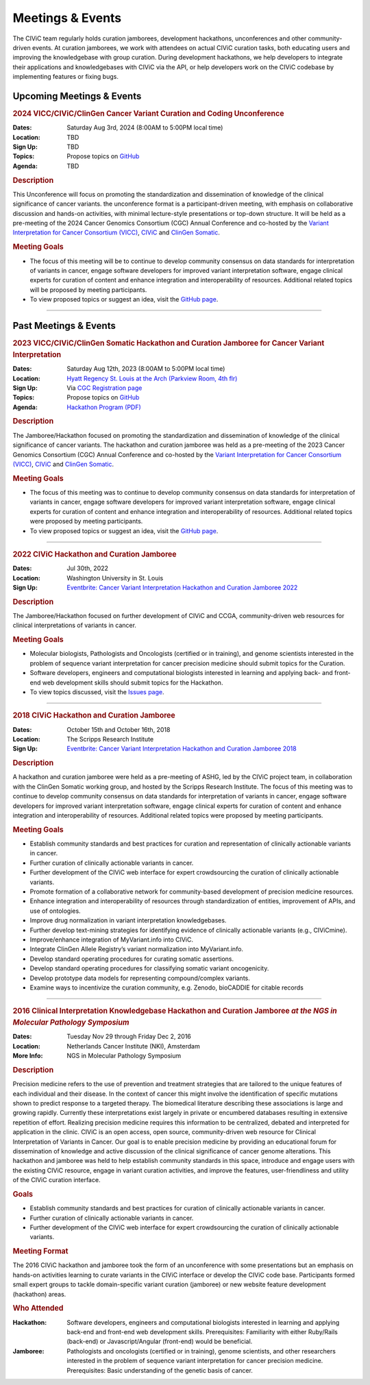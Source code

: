Meetings & Events
=================
The CIViC team regularly holds curation jamborees, development hackathons, unconferences and other community-driven events. At curation jamborees, we work with attendees on actual CIViC curation tasks, both educating users and improving the knowledgebase with group curation. During development hackathons, we help developers to integrate their applications and knowledgebases with CIViC via the API, or help developers work on the CIViC codebase by implementing features or fixing bugs.

Upcoming Meetings & Events
~~~~~~~~~~~~~~~~~~~~~~~~~~

.. rubric:: 2024 VICC/CIViC/ClinGen Cancer Variant Curation and Coding Unconference


:Dates: Saturday Aug 3rd, 2024 (8:00AM to 5:00PM local time)
:Location: TBD
:Sign Up: TBD
:Topics: Propose topics on `GitHub <https://github.com/genome/civic-meeting/issues>`_
:Agenda: TBD 

.. rubric:: Description

This Unconference will focus on promoting the standardization and dissemination of knowledge of the clinical significance of cancer variants. the unconference format is a participant-driven meeting, with emphasis on collaborative discussion and hands-on activities, with minimal lecture-style presentations or top-down structure. It will be held as a pre-meeting of the 2024 Cancer Genomics Consortium (CGC) Annual Conference and co-hosted by the `Variant Interpretation for Cancer Consortium (VICC) <https://cancervariants.org/>`_, `CIViC <https://civicdb.org/>`_ and `ClinGen Somatic <https://www.clinicalgenome.org/working-groups/clinical-domain/somatic-cancer-cdwg/>`_.

.. rubric:: Meeting Goals

- The focus of this meeting will be to continue to develop community consensus on data standards for interpretation of variants in cancer, engage software developers for improved variant interpretation software, engage clinical experts for curation of content and enhance integration and interoperability of resources. Additional related topics will be proposed by meeting participants.

- To view proposed topics or suggest an idea, visit the `GitHub page <https://github.com/genome/civic-meeting/issues>`_.

----


Past Meetings & Events
~~~~~~~~~~~~~~~~~~~~~~

.. rubric:: 2023 VICC/CIViC/ClinGen Somatic Hackathon and Curation Jamboree for Cancer Variant Interpretation


:Dates: Saturday Aug 12th, 2023 (8:00AM to 5:00PM local time)
:Location: `Hyatt Regency St. Louis at the Arch (Parkview Room, 4th flr) <https://www.hyatt.com/en-US/hotel/missouri/hyatt-regency-st-louis-at-the-arch/stlrs>`_
:Sign Up: Via `CGC Registration page <https://www.cancergenomics.org/meetings/registration.php>`_
:Topics: Propose topics on `GitHub <https://github.com/genome/civic-meeting/issues>`_
:Agenda: `Hackathon Program (PDF) <https://www.cancergenomics.org/docs/cgc-hackathon-handout_2023.pdf>`_ 

.. rubric:: Description

The Jamboree/Hackathon focused on promoting the standardization and dissemination of knowledge of the clinical significance of cancer variants. The hackathon and curation jamboree was held as a pre-meeting of the 2023 Cancer Genomics Consortium (CGC) Annual Conference and co-hosted by the `Variant Interpretation for Cancer Consortium (VICC) <https://cancervariants.org/>`_, `CIViC <https://civicdb.org/>`_ and `ClinGen Somatic <https://www.clinicalgenome.org/working-groups/clinical-domain/somatic-cancer-cdwg/>`_.

.. rubric:: Meeting Goals

- The focus of this meeting was to continue to develop community consensus on data standards for interpretation of variants in cancer, engage software developers for improved variant interpretation software, engage clinical experts for curation of content and enhance integration and interoperability of resources. Additional related topics were proposed by meeting participants.

- To view proposed topics or suggest an idea, visit the `GitHub page <https://github.com/genome/civic-meeting/issues>`_.

----

.. rubric:: 2022 CIViC Hackathon and Curation Jamboree


:Dates: Jul 30th, 2022
:Location: Washington University in St. Louis
:Sign Up: `Eventbrite: Cancer Variant Interpretation Hackathon and Curation Jamboree 2022 <https://www.eventbrite.com/e/cancer-variant-interpretation-hackathon-and-curation-jamboree-tickets-327320021997>`_

.. rubric:: Description

The Jamboree/Hackathon focused on further development of CIViC and CCGA, community-driven web resources for clinical interpretations of variants in cancer.

.. rubric:: Meeting Goals

- Molecular biologists, Pathologists and Oncologists (certified or in training), and genome scientists interested in the problem of sequence variant interpretation for cancer precision medicine should submit topics for the Curation.
- Software developers, engineers and computational biologists interested in learning and applying back- and front-end web development skills should submit topics for the Hackathon.  
- To view topics discussed, visit the `Issues page <https://github.com/genome/civic-meeting/issues>`_.

----

.. rubric:: 2018 CIViC Hackathon and Curation Jamboree


:Dates: October 15th and October 16th, 2018
:Location: The Scripps Research Institute
:Sign Up: `Eventbrite: Cancer Variant Interpretation Hackathon and Curation Jamboree 2018 <https://www.eventbrite.com/e/cancer-variant-interpretation-hackathon-and-curation-jamboree-tickets-48287431006?aff=General>`_

.. rubric:: Description

A hackathon and curation jamboree were held as a pre-meeting of ASHG, led by the CIViC project team, in collaboration with the ClinGen Somatic working group, and hosted by the Scripps Research Institute. The focus of this meeting was to continue to develop community consensus on data standards for interpretation of variants in cancer, engage software developers for improved variant interpretation software, engage clinical experts for curation of content and enhance integration and interoperability of resources. Additional related topics were proposed by meeting participants.

.. rubric:: Meeting Goals

- Establish community standards and best practices for curation and representation of clinically actionable variants in cancer.
- Further curation of clinically actionable variants in cancer.
- Further development of the CIViC web interface for expert crowdsourcing the curation of clinically actionable variants.
- Promote formation of a collaborative network for community-based development of precision medicine resources.
- Enhance integration and interoperability of resources through standardization of entities, improvement of APIs, and use of ontologies.
- Improve drug normalization in variant interpretation knowledgebases.
- Further develop text-mining strategies for identifying evidence of clinically actionable variants (e.g., CIViCmine).
- Improve/enhance integration of MyVariant.info into CIViC.
- Integrate ClinGen Allele Registry’s variant normalization into MyVariant.info.
- Develop standard operating procedures for curating somatic assertions.
- Develop standard operating procedures for classifying somatic variant oncogenicity.
- Develop prototype data models for representing compound/complex variants.
- Examine ways to incentivize the curation community, e.g. Zenodo, bioCADDIE for citable records
                  
----

.. rubric:: 2016 Clinical Interpretation Knowledgebase Hackathon and Curation Jamboree *at the NGS in Molecular Pathology Symposium*


:Dates: Tuesday Nov 29 through Friday Dec 2, 2016
:Location: Netherlands Cancer Institute (NKI), Amsterdam
:More Info: NGS in Molecular Pathology Symposium

.. rubric:: Description

Precision medicine refers to the use of prevention and treatment strategies that are tailored to the unique features of each individual and their disease. In the context of cancer this might involve the identification of specific mutations shown to predict response to a targeted therapy. The biomedical literature describing these associations is large and growing rapidly. Currently these interpretations exist largely in private or encumbered databases resulting in extensive repetition of effort. Realizing precision medicine requires this information to be centralized, debated and interpreted for application in the clinic. CIViC is an open access, open source, community-driven web resource for Clinical Interpretation of Variants in Cancer. Our goal is to enable precision medicine by providing an educational forum for dissemination of knowledge and active discussion of the clinical significance of cancer genome alterations. This hackathon and jamboree was held to help establish community standards in this space, introduce and engage users with the existing CIViC resource, engage in variant curation activities, and improve the features, user-friendliness and utility of the CIViC curation interface.

.. rubric:: Goals

- Establish community standards and best practices for curation of clinically actionable variants in cancer.
- Further curation of clinically actionable variants in cancer.
- Further development of the CIViC web interface for expert crowdsourcing the curation of clinically actionable variants.

.. rubric:: Meeting Format

The 2016 CIViC hackathon and jamboree took the form of an unconference with some presentations but an emphasis on hands-on activities learning to curate variants in the CIViC interface or develop the CIViC code base. Participants formed small expert groups to tackle domain-specific variant curation (jamboree) or new website feature development (hackathon) areas.

.. rubric:: Who Attended

:Hackathon: Software developers, engineers and computational biologists interested in learning and applying back-end and front-end web development skills. Prerequisites: Familiarity with either Ruby/Rails (back-end) or Javascript/Angular (front-end) would be beneficial.
:Jamboree: Pathologists and oncologists (certified or in training), genome scientists, and other researchers interested in the problem of sequence variant interpretation for cancer precision medicine. Prerequisites: Basic understanding of the genetic basis of cancer.
